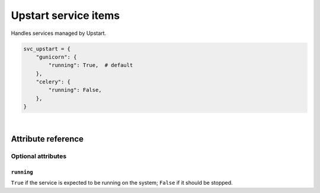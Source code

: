 .. _item_svc_upstart:

#####################
Upstart service items
#####################

Handles services managed by Upstart.

.. code-block:: python

    svc_upstart = {
        "gunicorn": {
            "running": True,  # default
        },
        "celery": {
            "running": False,
        },
    }

|

Attribute reference
-------------------


Optional attributes
===================

``running``
+++++++++++

``True`` if the service is expected to be running on the system; ``False`` if it should be stopped.
